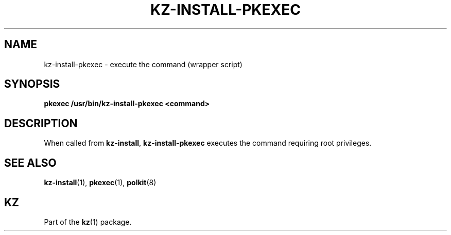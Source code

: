 .\"############################################################################
.\"# SPDX-FileComment: Man page for kz-install-pkexec
.\"#
.\"# SPDX-FileCopyrightText: Karel Zimmer <info@karelzimmer.nl>
.\"# SPDX-License-Identifier: CC0-1.0
.\"############################################################################

.TH "KZ-INSTALL-PKEXEC" "1" "4.2.1" "kz" "User commands"

.SH NAME
kz-install-pkexec - execute the command (wrapper script)

.SH SYNOPSIS
.nf
.B pkexec /usr/bin/kz-install-pkexec <command>
.YS

.SH DESCRIPTION
When called from \fBkz-install\fR, \fBkz-install-pkexec\fR executes the command
requiring root privileges.

.SH SEE ALSO
\fBkz-install\fR(1),
\fBpkexec\fR(1),
\fBpolkit\fR(8)

.SH KZ
Part of the \fBkz\fR(1) package.
